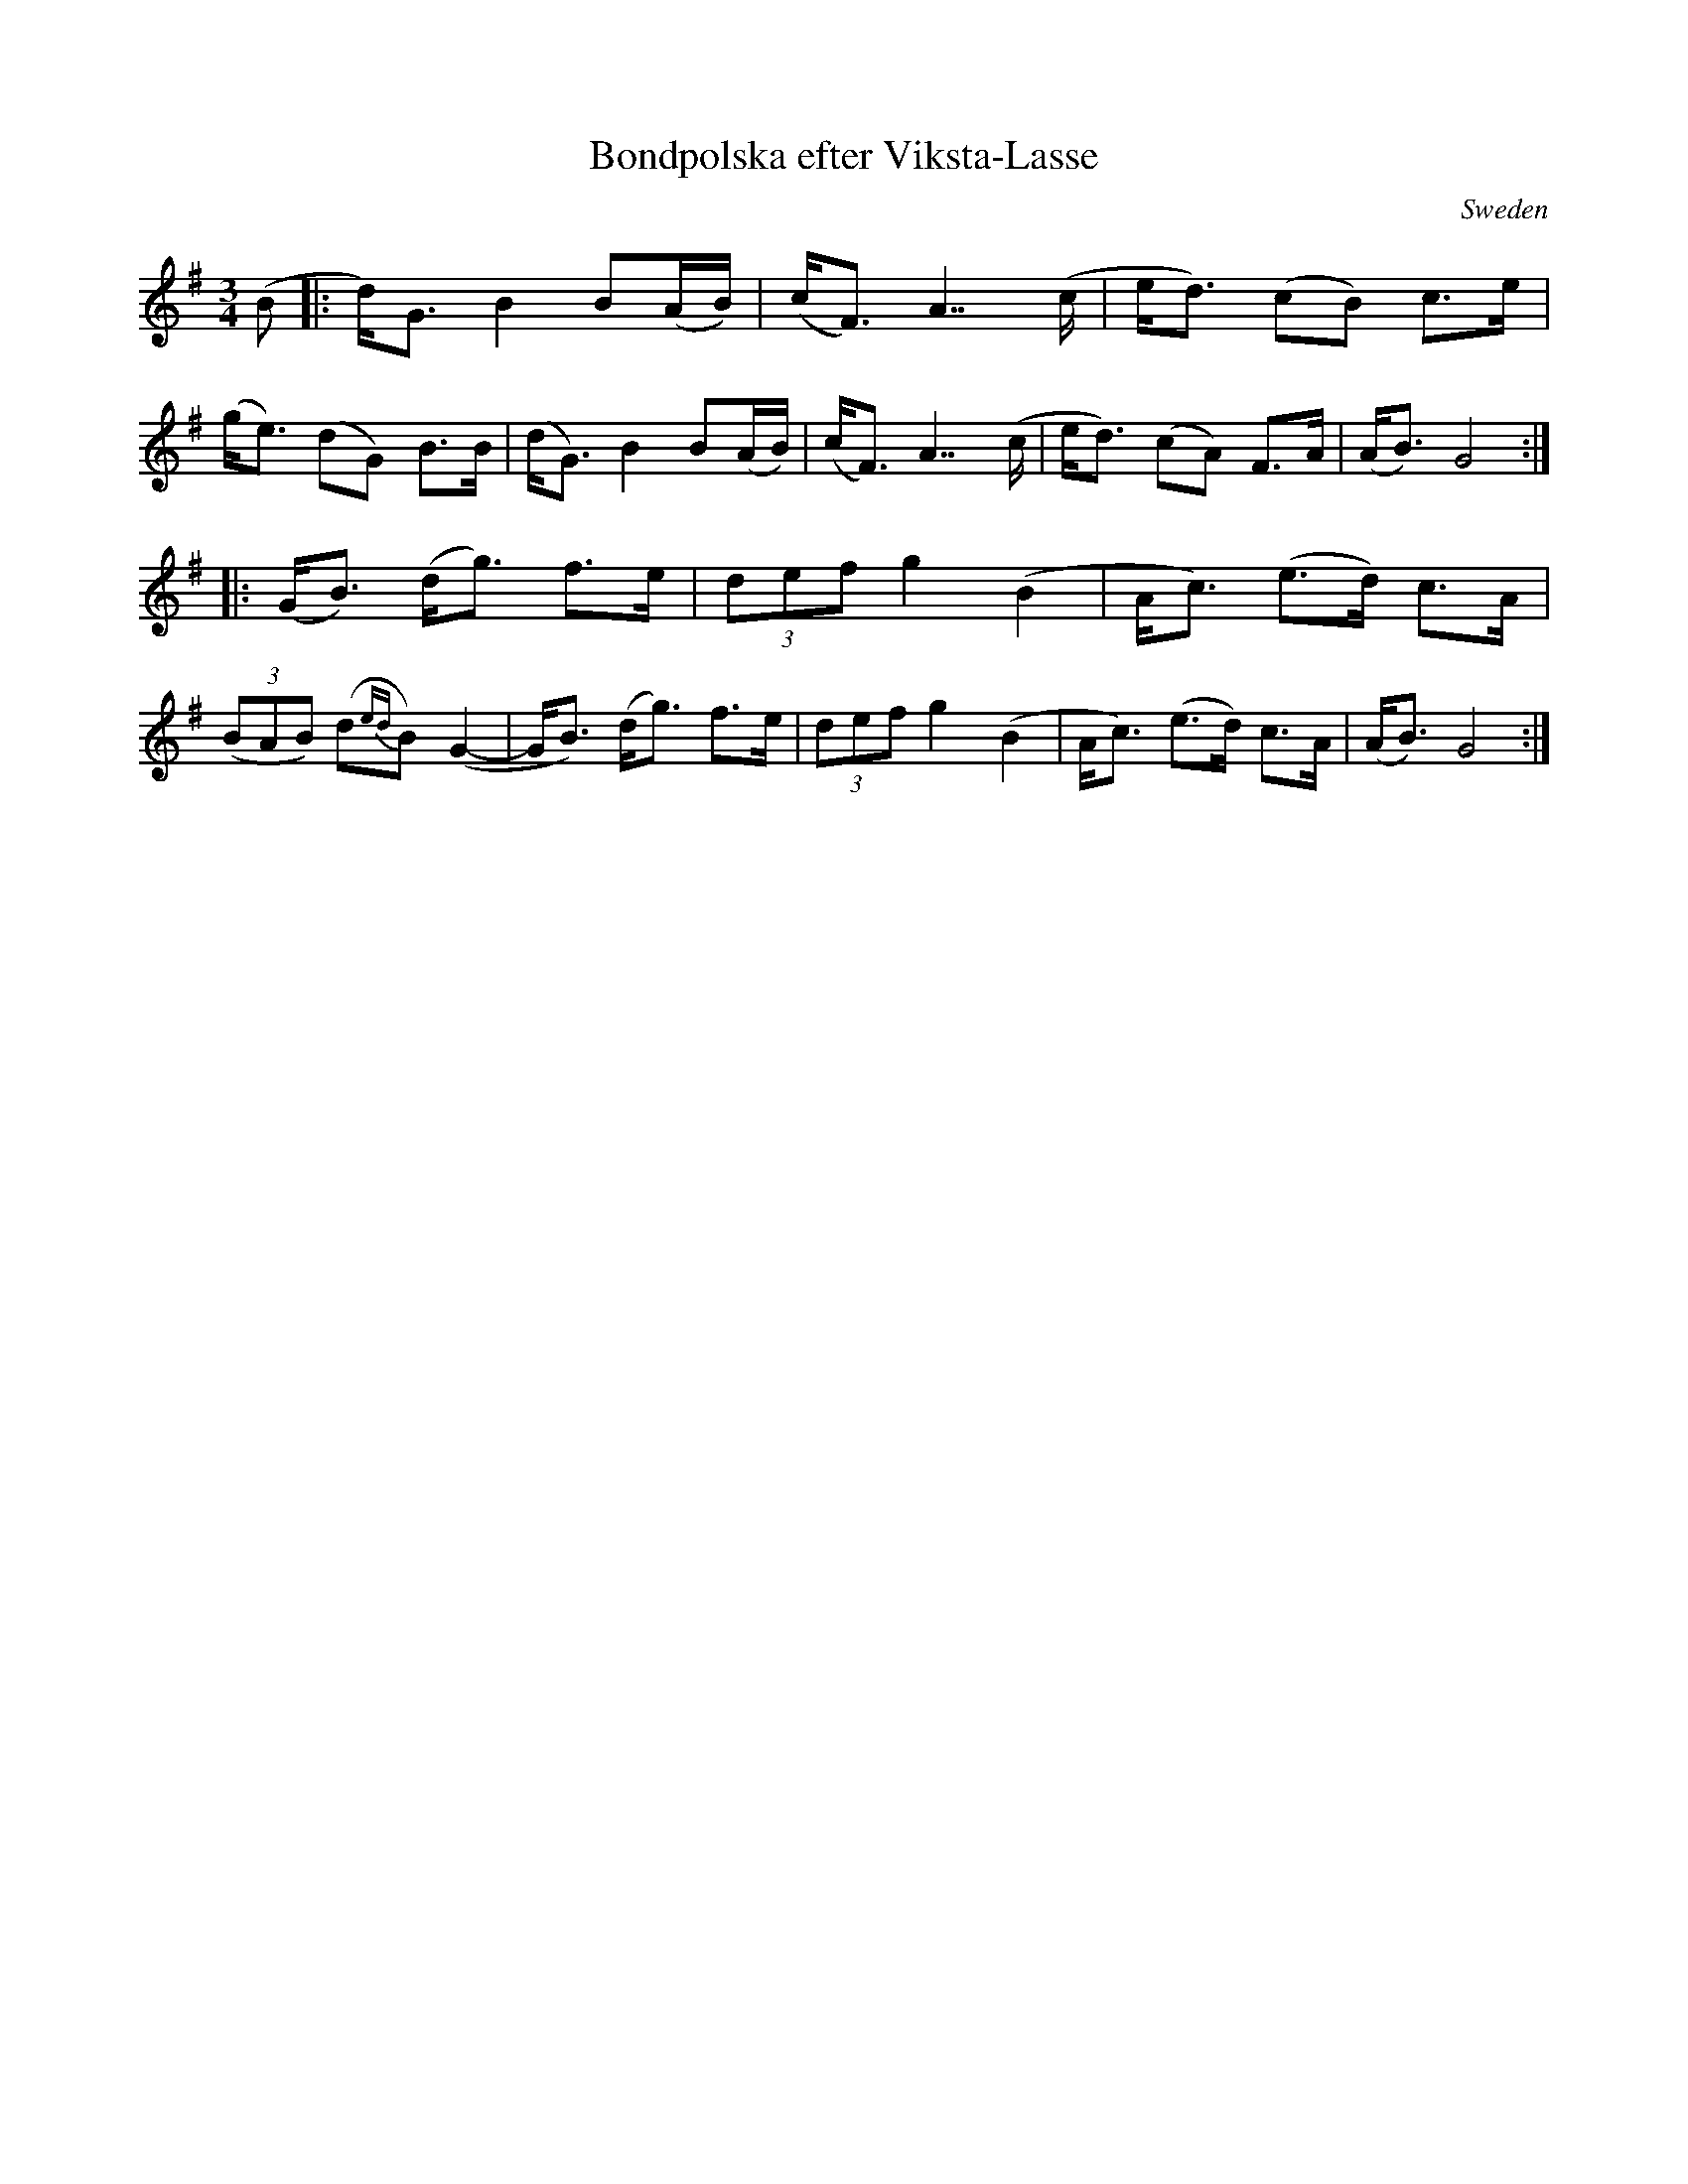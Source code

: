 X: 1
T: Bondpolska efter Viksta-Lasse
R: polska
O: Sweden
M: 3/4
L: 1/8
K: G
(B \
|: d)<G  B2 B(A/B/) | (c<F) A2>>(c2 | e<d) (cB) c>e | (g<e) (dG) B>B \
|  (d<G) B2 B(A/B/) | (c<F) A2>>(c2 | e<d) (cA) F>A | (A<B) G4 :|
|: (G<B) (d<g) f>e | (3def g2 (B2 | A<c) (e>d) c>A | ((3BAB) (d{ed}B) (G2- \
|   G<B) (d<g) f>e | (3def g2 (B2 | A<c) (e>d) c>A | (A<B) G4 :|
